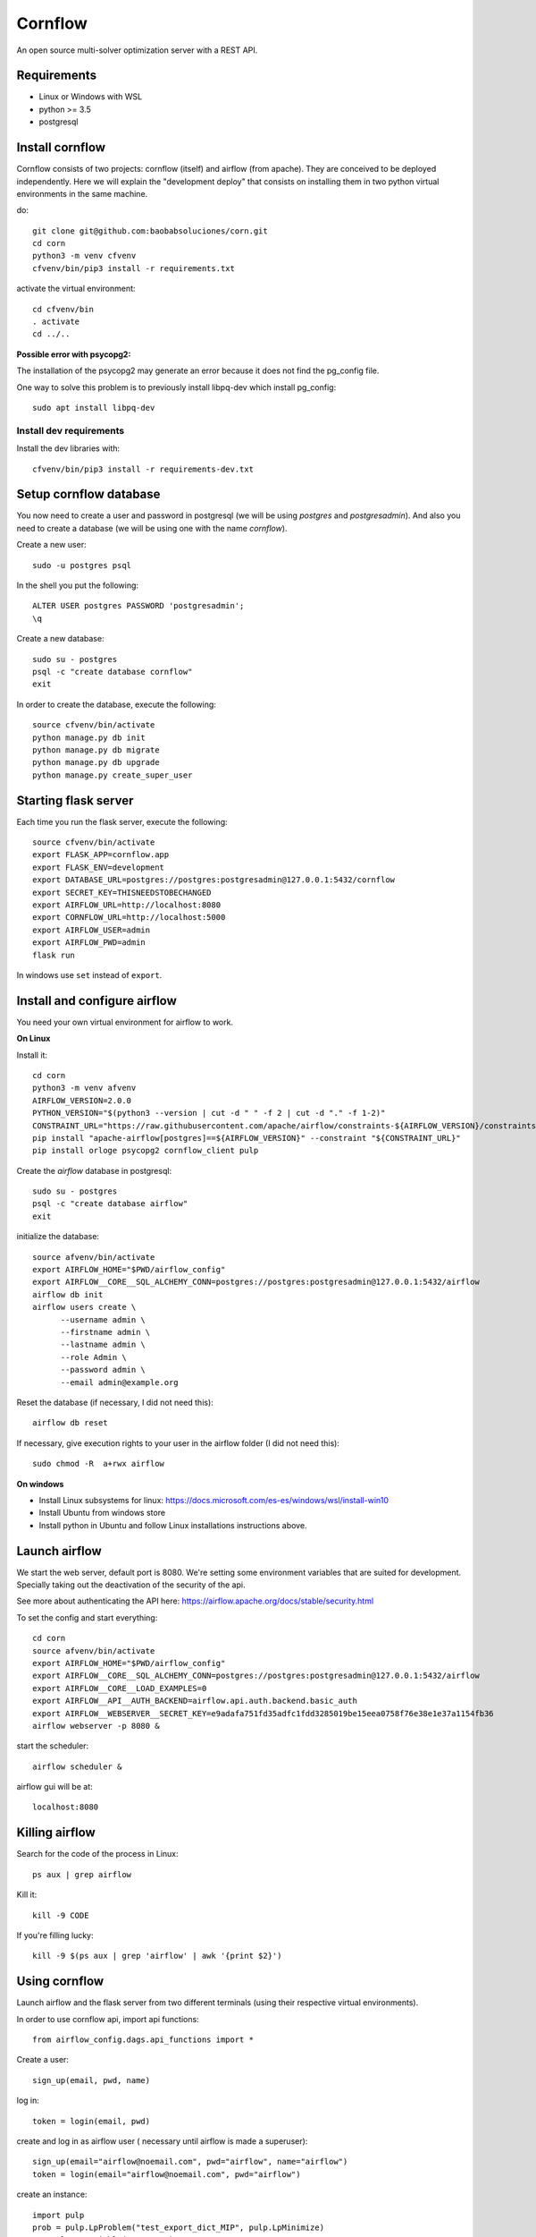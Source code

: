 Cornflow
=========

An open source multi-solver optimization server with a REST API.

Requirements
~~~~~~~~~~~~~~~~~~

* Linux or Windows with WSL
* python >= 3.5
* postgresql

Install cornflow
~~~~~~~~~~~~~~~~~~

Cornflow consists of two projects: cornflow (itself) and airflow (from apache). They are conceived to be deployed independently. Here we will explain the "development deploy" that consists on installing them in two python virtual environments in the same machine.

do::

    git clone git@github.com:baobabsoluciones/corn.git
    cd corn
    python3 -m venv cfvenv
    cfvenv/bin/pip3 install -r requirements.txt

activate the virtual environment::

    cd cfvenv/bin
    . activate
    cd ../..

**Possible error with psycopg2:**

The installation of the psycopg2 may generate an error because it does not find the pg_config file.

One way to solve this problem is to previously install libpq-dev which install pg_config::

    sudo apt install libpq-dev

Install dev requirements
------------------------
Install the dev libraries with::

    cfvenv/bin/pip3 install -r requirements-dev.txt

Setup cornflow database
~~~~~~~~~~~~~~~~~~~~~~~~~~~~~~

You now need to create a user and password in postgresql (we will be using `postgres` and `postgresadmin`). And also you need to create a database (we will be using one with the name `cornflow`).

Create a new user::

    sudo -u postgres psql

In the shell you put the following::

    ALTER USER postgres PASSWORD 'postgresadmin';
    \q

Create a new database::

    sudo su - postgres
    psql -c "create database cornflow"
    exit

In order to create the database, execute the following::

    source cfvenv/bin/activate
    python manage.py db init
    python manage.py db migrate
    python manage.py db upgrade
    python manage.py create_super_user

Starting flask server
~~~~~~~~~~~~~~~~~~~~~~~

Each time you run the flask server, execute the following::

    source cfvenv/bin/activate
    export FLASK_APP=cornflow.app
    export FLASK_ENV=development
    export DATABASE_URL=postgres://postgres:postgresadmin@127.0.0.1:5432/cornflow
    export SECRET_KEY=THISNEEDSTOBECHANGED
    export AIRFLOW_URL=http://localhost:8080
    export CORNFLOW_URL=http://localhost:5000
    export AIRFLOW_USER=admin
    export AIRFLOW_PWD=admin
    flask run

In windows use ``set`` instead of ``export``.

Install and configure airflow
~~~~~~~~~~~~~~~~~~~~~~~~~~~~~~

You need your own virtual environment for airflow to work.

**On Linux**

Install it::

    cd corn
    python3 -m venv afvenv
    AIRFLOW_VERSION=2.0.0
    PYTHON_VERSION="$(python3 --version | cut -d " " -f 2 | cut -d "." -f 1-2)"
    CONSTRAINT_URL="https://raw.githubusercontent.com/apache/airflow/constraints-${AIRFLOW_VERSION}/constraints-${PYTHON_VERSION}.txt"
    pip install "apache-airflow[postgres]==${AIRFLOW_VERSION}" --constraint "${CONSTRAINT_URL}"
    pip install orloge psycopg2 cornflow_client pulp

Create the `airflow` database in postgresql::

    sudo su - postgres
    psql -c "create database airflow"
    exit


initialize the database::

    source afvenv/bin/activate
    export AIRFLOW_HOME="$PWD/airflow_config"
    export AIRFLOW__CORE__SQL_ALCHEMY_CONN=postgres://postgres:postgresadmin@127.0.0.1:5432/airflow
    airflow db init
    airflow users create \
          --username admin \
          --firstname admin \
          --lastname admin \
          --role Admin \
          --password admin \
          --email admin@example.org

Reset the database (if necessary, I did not need this)::

    airflow db reset

If necessary, give execution rights to your user in the airflow folder (I did not need this)::

    sudo chmod -R  a+rwx airflow

**On windows**

- Install Linux subsystems for linux: https://docs.microsoft.com/es-es/windows/wsl/install-win10
- Install Ubuntu from windows store
- Install python in Ubuntu and follow Linux installations instructions above.

Launch airflow
~~~~~~~~~~~~~~~~~~~~~~~~~~~~~~

We start the web server, default port is 8080.
We're setting some environment variables that are suited for development. Specially taking out the deactivation of the security of the api.

See more about authenticating the API here: https://airflow.apache.org/docs/stable/security.html

To set the config and start everything::

    cd corn
    source afvenv/bin/activate
    export AIRFLOW_HOME="$PWD/airflow_config"
    export AIRFLOW__CORE__SQL_ALCHEMY_CONN=postgres://postgres:postgresadmin@127.0.0.1:5432/airflow
    export AIRFLOW__CORE__LOAD_EXAMPLES=0
    export AIRFLOW__API__AUTH_BACKEND=airflow.api.auth.backend.basic_auth
    export AIRFLOW__WEBSERVER__SECRET_KEY=e9adafa751fd35adfc1fdd3285019be15eea0758f76e38e1e37a1154fb36
    airflow webserver -p 8080 &

start the scheduler::

    airflow scheduler &

airflow gui will be at::

    localhost:8080


Killing airflow
~~~~~~~~~~~~~~~~~~~~~~~~~~~~~~

Search for the code of the process in Linux::

    ps aux | grep airflow

Kill it::

    kill -9 CODE

If you're filling lucky::
    
    kill -9 $(ps aux | grep 'airflow' | awk '{print $2}')

Using cornflow
~~~~~~~~~~~~~~~~~~

.. TODO: update this.

Launch airflow and the flask server from two different terminals (using their respective virtual environments).

In order to use cornflow api, import api functions::

    from airflow_config.dags.api_functions import *

Create a user::

    sign_up(email, pwd, name)

log in::

    token = login(email, pwd)

create and log in as airflow user ( necessary until airflow is made a superuser)::

    sign_up(email="airflow@noemail.com", pwd="airflow", name="airflow")
    token = login(email="airflow@noemail.com", pwd="airflow")

create an instance::
    
    import pulp
    prob = pulp.LpProblem("test_export_dict_MIP", pulp.LpMinimize)
    x = pulp.LpVariable("x", 0, 4)
    y = pulp.LpVariable("y", -1, 1)
    z = pulp.LpVariable("z", 0, None, pulp.LpInteger)
    prob += x + 4 * y + 9 * z, "obj"
    prob += x + y <= 5, "c1"
    prob += x + z >= 10, "c2"
    prob += -y + z == 7.5, "c3"
    data = prob.to_dict()

    instance_id = create_instance(token, data)

Solve an instance::

    config = dict(
        solver = "PULP_CBC_CMD",
        mip = True,
        msg = True,
        warmStart = True,
        timeLimit = 10,
        options = ["donotexist", "thisdoesnotexist"],
        keepFiles = 0,
        gapRel = 0.1,
        gapAbs = 1,
        maxMemory = 1000,
        maxNodes = 1,
        threads = 1,
        logPath = "test_export_solver_json.log"
    )
    execution_id = create_execution(token, instance_id, config)

Retrieve a solution::

    data = get_data(token, execution_id)


Deploying with docker-compose
~~~~~~~~~~~~~~~~~~~~~~~~~~~~~~~~~

The docker-compose.yml file write in version '3' of the syntax describes the build of four docker containers::

	app python3 cornflow service
	airflow service based on puckel/docker-airflow image
	cornflow postgres database service
	airflow postgres database service

Create containers::

	docker-compose up --build -d
	
List containers::

	docker-compose ps

Inspect container::

	docker exec -it containerid bash

See the logs for a particular service (e.g., SERVICE=cornflow)::

    docker-compose logs SERVICE

Stop the containers::
    
    docker-compose down
	
destroy all container and images (be careful! this destroys all docker images of non running container)::

	docker system prune -af

cornflow app  "http://localhost:5000"
airflow GUI  "http://localhost:8080"

Appended in this repository are three more docker-compose files for different kind of deployment::
	
	Use "docker-compose -f docker-compose-cornflow-celery.yml up -d" for deploy cornflow with airflow celery executor and one worker. If a larger number of workers are required, use --scale parameter of docker-compose.

	Use "docker-compose -f docker-compose-cornflow-separate.yml up -d" for deploy cornflow and postgres without the airflow platform. Please, replace "airflowurl" string inside with your airflow address.

	Use "docker-compose -f docker-compose-airflow-celery-separate.yml up -d" for deploy just the airflow celery executor and two workers.


Deploying with Vagrantfile
~~~~~~~~~~~~~~~~~~~~~~~~~~~~~~~

Install Vagrant by Hashicorp "https://www.vagrantup.com/intro"

Install Oracle VM VirtualBox "https://www.virtualbox.org/"

The Vagrantfile in root folder describes a Ubuntu bionic x64 dummy box with 2Gb of RAM and IP = '192.168.33.10' Please, change to your favourite features or docker-compose supported machine.

Once previously steps has done, deploy a virtual machine in your computer with these command from root corn folder::

	vagrant up
	
if you have already deploy the machine you can access it with ::

	vagrant ssh
	
suspend the machine with::

	vagrant halt
	
destroy the machine with::

	vagrant destroy -f

cornflow app  "http://vagrantfileIP:5000"
airflow GUI  "http://vagrantfileIP:8080"

Test cornflow
~~~~~~~~~~~~~~~~~~

To test conrflow first you will have to create a new database::

    sudo su - postgres
    psql -c "create database cornflow_test"
    exit

Then you have to run the following commands::

    export FLASK_APP=cornflow.app
    export FLASK_ENV=testing

Finally you can run the tests with the following command::

    coverage run  --source=./cornflow/ -m unittest discover -s=./cornflow/tests/

After if you want to check the coverage report you need to run::

    coverage report -m

or to get the html reports::

    coverage html

